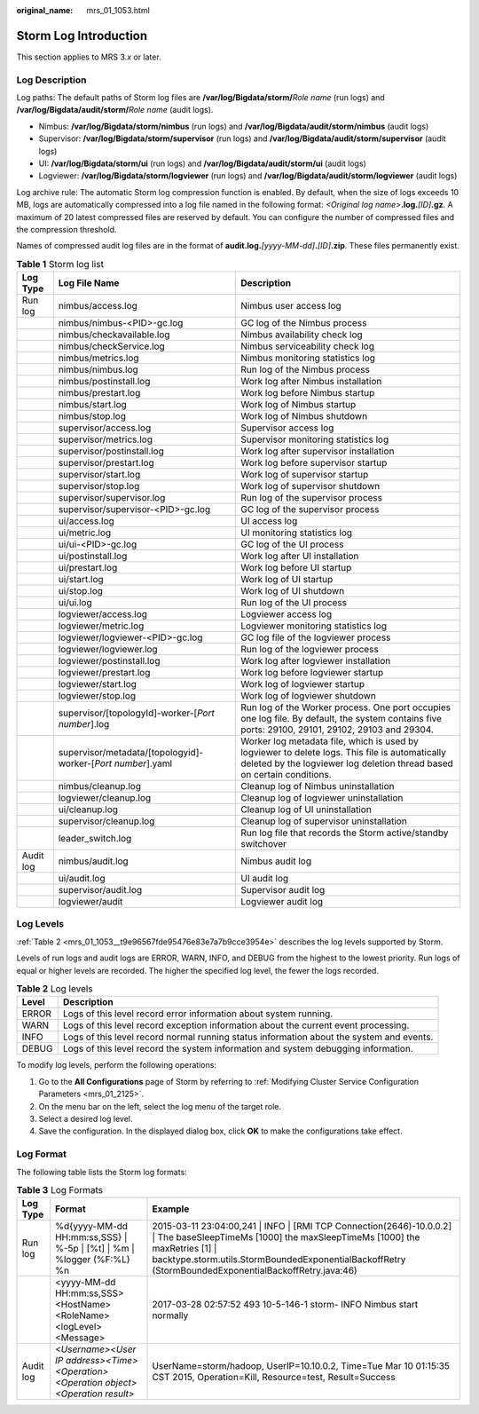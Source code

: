 :original_name: mrs_01_1053.html

.. _mrs_01_1053:

Storm Log Introduction
======================

This section applies to MRS 3.\ *x* or later.

Log Description
---------------

Log paths: The default paths of Storm log files are **/var/log/Bigdata/storm/**\ *Role name* (run logs) and **/var/log/Bigdata/audit/storm/**\ *Role name* (audit logs).

-  Nimbus: **/var/log/Bigdata/storm/nimbus** (run logs) and **/var/log/Bigdata/audit/storm/nimbus** (audit logs)
-  Supervisor: **/var/log/Bigdata/storm/supervisor** (run logs) and **/var/log/Bigdata/audit/storm/supervisor** (audit logs)
-  UI: **/var/log/Bigdata/storm/ui** (run logs) and **/var/log/Bigdata/audit/storm/ui** (audit logs)
-  Logviewer: **/var/log/Bigdata/storm/logviewer** (run logs) and **/var/log/Bigdata/audit/storm/logviewer** (audit logs)

Log archive rule: The automatic Storm log compression function is enabled. By default, when the size of logs exceeds 10 MB, logs are automatically compressed into a log file named in the following format: *<Original log name>*\ **.log.**\ *[ID]*\ **.gz**. A maximum of 20 latest compressed files are reserved by default. You can configure the number of compressed files and the compression threshold.

Names of compressed audit log files are in the format of **audit.log.**\ *[yyyy-MM-dd]*\ **.**\ *[ID]*\ **.zip**. These files permanently exist.

.. table:: **Table 1** Storm log list

   +-----------+--------------------------------------------------------------+---------------------------------------------------------------------------------------------------------------------------------------------------------------------------+
   | Log Type  | Log File Name                                                | Description                                                                                                                                                               |
   +===========+==============================================================+===========================================================================================================================================================================+
   | Run log   | nimbus/access.log                                            | Nimbus user access log                                                                                                                                                    |
   +-----------+--------------------------------------------------------------+---------------------------------------------------------------------------------------------------------------------------------------------------------------------------+
   |           | nimbus/nimbus-<PID>-gc.log                                   | GC log of the Nimbus process                                                                                                                                              |
   +-----------+--------------------------------------------------------------+---------------------------------------------------------------------------------------------------------------------------------------------------------------------------+
   |           | nimbus/checkavailable.log                                    | Nimbus availability check log                                                                                                                                             |
   +-----------+--------------------------------------------------------------+---------------------------------------------------------------------------------------------------------------------------------------------------------------------------+
   |           | nimbus/checkService.log                                      | Nimbus serviceability check log                                                                                                                                           |
   +-----------+--------------------------------------------------------------+---------------------------------------------------------------------------------------------------------------------------------------------------------------------------+
   |           | nimbus/metrics.log                                           | Nimbus monitoring statistics log                                                                                                                                          |
   +-----------+--------------------------------------------------------------+---------------------------------------------------------------------------------------------------------------------------------------------------------------------------+
   |           | nimbus/nimbus.log                                            | Run log of the Nimbus process                                                                                                                                             |
   +-----------+--------------------------------------------------------------+---------------------------------------------------------------------------------------------------------------------------------------------------------------------------+
   |           | nimbus/postinstall.log                                       | Work log after Nimbus installation                                                                                                                                        |
   +-----------+--------------------------------------------------------------+---------------------------------------------------------------------------------------------------------------------------------------------------------------------------+
   |           | nimbus/prestart.log                                          | Work log before Nimbus startup                                                                                                                                            |
   +-----------+--------------------------------------------------------------+---------------------------------------------------------------------------------------------------------------------------------------------------------------------------+
   |           | nimbus/start.log                                             | Work log of Nimbus startup                                                                                                                                                |
   +-----------+--------------------------------------------------------------+---------------------------------------------------------------------------------------------------------------------------------------------------------------------------+
   |           | nimbus/stop.log                                              | Work log of Nimbus shutdown                                                                                                                                               |
   +-----------+--------------------------------------------------------------+---------------------------------------------------------------------------------------------------------------------------------------------------------------------------+
   |           | supervisor/access.log                                        | Supervisor access log                                                                                                                                                     |
   +-----------+--------------------------------------------------------------+---------------------------------------------------------------------------------------------------------------------------------------------------------------------------+
   |           | supervisor/metrics.log                                       | Supervisor monitoring statistics log                                                                                                                                      |
   +-----------+--------------------------------------------------------------+---------------------------------------------------------------------------------------------------------------------------------------------------------------------------+
   |           | supervisor/postinstall.log                                   | Work log after supervisor installation                                                                                                                                    |
   +-----------+--------------------------------------------------------------+---------------------------------------------------------------------------------------------------------------------------------------------------------------------------+
   |           | supervisor/prestart.log                                      | Work log before supervisor startup                                                                                                                                        |
   +-----------+--------------------------------------------------------------+---------------------------------------------------------------------------------------------------------------------------------------------------------------------------+
   |           | supervisor/start.log                                         | Work log of supervisor startup                                                                                                                                            |
   +-----------+--------------------------------------------------------------+---------------------------------------------------------------------------------------------------------------------------------------------------------------------------+
   |           | supervisor/stop.log                                          | Work log of supervisor shutdown                                                                                                                                           |
   +-----------+--------------------------------------------------------------+---------------------------------------------------------------------------------------------------------------------------------------------------------------------------+
   |           | supervisor/supervisor.log                                    | Run log of the supervisor process                                                                                                                                         |
   +-----------+--------------------------------------------------------------+---------------------------------------------------------------------------------------------------------------------------------------------------------------------------+
   |           | supervisor/supervisor-<PID>-gc.log                           | GC log of the supervisor process                                                                                                                                          |
   +-----------+--------------------------------------------------------------+---------------------------------------------------------------------------------------------------------------------------------------------------------------------------+
   |           | ui/access.log                                                | UI access log                                                                                                                                                             |
   +-----------+--------------------------------------------------------------+---------------------------------------------------------------------------------------------------------------------------------------------------------------------------+
   |           | ui/metric.log                                                | UI monitoring statistics log                                                                                                                                              |
   +-----------+--------------------------------------------------------------+---------------------------------------------------------------------------------------------------------------------------------------------------------------------------+
   |           | ui/ui-<PID>-gc.log                                           | GC log of the UI process                                                                                                                                                  |
   +-----------+--------------------------------------------------------------+---------------------------------------------------------------------------------------------------------------------------------------------------------------------------+
   |           | ui/postinstall.log                                           | Work log after UI installation                                                                                                                                            |
   +-----------+--------------------------------------------------------------+---------------------------------------------------------------------------------------------------------------------------------------------------------------------------+
   |           | ui/prestart.log                                              | Work log before UI startup                                                                                                                                                |
   +-----------+--------------------------------------------------------------+---------------------------------------------------------------------------------------------------------------------------------------------------------------------------+
   |           | ui/start.log                                                 | Work log of UI startup                                                                                                                                                    |
   +-----------+--------------------------------------------------------------+---------------------------------------------------------------------------------------------------------------------------------------------------------------------------+
   |           | ui/stop.log                                                  | Work log of UI shutdown                                                                                                                                                   |
   +-----------+--------------------------------------------------------------+---------------------------------------------------------------------------------------------------------------------------------------------------------------------------+
   |           | ui/ui.log                                                    | Run log of the UI process                                                                                                                                                 |
   +-----------+--------------------------------------------------------------+---------------------------------------------------------------------------------------------------------------------------------------------------------------------------+
   |           | logviewer/access.log                                         | Logviewer access log                                                                                                                                                      |
   +-----------+--------------------------------------------------------------+---------------------------------------------------------------------------------------------------------------------------------------------------------------------------+
   |           | logviewer/metric.log                                         | Logviewer monitoring statistics log                                                                                                                                       |
   +-----------+--------------------------------------------------------------+---------------------------------------------------------------------------------------------------------------------------------------------------------------------------+
   |           | logviewer/logviewer-<PID>-gc.log                             | GC log file of the logviewer process                                                                                                                                      |
   +-----------+--------------------------------------------------------------+---------------------------------------------------------------------------------------------------------------------------------------------------------------------------+
   |           | logviewer/logviewer.log                                      | Run log of the logviewer process                                                                                                                                          |
   +-----------+--------------------------------------------------------------+---------------------------------------------------------------------------------------------------------------------------------------------------------------------------+
   |           | logviewer/postinstall.log                                    | Work log after logviewer installation                                                                                                                                     |
   +-----------+--------------------------------------------------------------+---------------------------------------------------------------------------------------------------------------------------------------------------------------------------+
   |           | logviewer/prestart.log                                       | Work log before logviewer startup                                                                                                                                         |
   +-----------+--------------------------------------------------------------+---------------------------------------------------------------------------------------------------------------------------------------------------------------------------+
   |           | logviewer/start.log                                          | Work log of logviewer startup                                                                                                                                             |
   +-----------+--------------------------------------------------------------+---------------------------------------------------------------------------------------------------------------------------------------------------------------------------+
   |           | logviewer/stop.log                                           | Work log of logviewer shutdown                                                                                                                                            |
   +-----------+--------------------------------------------------------------+---------------------------------------------------------------------------------------------------------------------------------------------------------------------------+
   |           | supervisor/[topologyId]-worker-[*Port number*].log           | Run log of the Worker process. One port occupies one log file. By default, the system contains five ports: 29100, 29101, 29102, 29103 and 29304.                          |
   +-----------+--------------------------------------------------------------+---------------------------------------------------------------------------------------------------------------------------------------------------------------------------+
   |           | supervisor/metadata/[topologyid]-worker-[*Port number*].yaml | Worker log metadata file, which is used by logviewer to delete logs. This file is automatically deleted by the logviewer log deletion thread based on certain conditions. |
   +-----------+--------------------------------------------------------------+---------------------------------------------------------------------------------------------------------------------------------------------------------------------------+
   |           | nimbus/cleanup.log                                           | Cleanup log of Nimbus uninstallation                                                                                                                                      |
   +-----------+--------------------------------------------------------------+---------------------------------------------------------------------------------------------------------------------------------------------------------------------------+
   |           | logviewer/cleanup.log                                        | Cleanup log of logviewer uninstallation                                                                                                                                   |
   +-----------+--------------------------------------------------------------+---------------------------------------------------------------------------------------------------------------------------------------------------------------------------+
   |           | ui/cleanup.log                                               | Cleanup log of UI uninstallation                                                                                                                                          |
   +-----------+--------------------------------------------------------------+---------------------------------------------------------------------------------------------------------------------------------------------------------------------------+
   |           | supervisor/cleanup.log                                       | Cleanup log of supervisor uninstallation                                                                                                                                  |
   +-----------+--------------------------------------------------------------+---------------------------------------------------------------------------------------------------------------------------------------------------------------------------+
   |           | leader_switch.log                                            | Run log file that records the Storm active/standby switchover                                                                                                             |
   +-----------+--------------------------------------------------------------+---------------------------------------------------------------------------------------------------------------------------------------------------------------------------+
   | Audit log | nimbus/audit.log                                             | Nimbus audit log                                                                                                                                                          |
   +-----------+--------------------------------------------------------------+---------------------------------------------------------------------------------------------------------------------------------------------------------------------------+
   |           | ui/audit.log                                                 | UI audit log                                                                                                                                                              |
   +-----------+--------------------------------------------------------------+---------------------------------------------------------------------------------------------------------------------------------------------------------------------------+
   |           | supervisor/audit.log                                         | Supervisor audit log                                                                                                                                                      |
   +-----------+--------------------------------------------------------------+---------------------------------------------------------------------------------------------------------------------------------------------------------------------------+
   |           | logviewer/audit                                              | Logviewer audit log                                                                                                                                                       |
   +-----------+--------------------------------------------------------------+---------------------------------------------------------------------------------------------------------------------------------------------------------------------------+

Log Levels
----------

:ref:`Table 2 <mrs_01_1053__t9e96567fde95476e83e7a7b9cce3954e>` describes the log levels supported by Storm.

Levels of run logs and audit logs are ERROR, WARN, INFO, and DEBUG from the highest to the lowest priority. Run logs of equal or higher levels are recorded. The higher the specified log level, the fewer the logs recorded.

.. _mrs_01_1053__t9e96567fde95476e83e7a7b9cce3954e:

.. table:: **Table 2** Log levels

   +-------+------------------------------------------------------------------------------------------+
   | Level | Description                                                                              |
   +=======+==========================================================================================+
   | ERROR | Logs of this level record error information about system running.                        |
   +-------+------------------------------------------------------------------------------------------+
   | WARN  | Logs of this level record exception information about the current event processing.      |
   +-------+------------------------------------------------------------------------------------------+
   | INFO  | Logs of this level record normal running status information about the system and events. |
   +-------+------------------------------------------------------------------------------------------+
   | DEBUG | Logs of this level record the system information and system debugging information.       |
   +-------+------------------------------------------------------------------------------------------+

To modify log levels, perform the following operations:

#. Go to the **All Configurations** page of Storm by referring to :ref:`Modifying Cluster Service Configuration Parameters <mrs_01_2125>`.
#. On the menu bar on the left, select the log menu of the target role.
#. Select a desired log level.
#. Save the configuration. In the displayed dialog box, click **OK** to make the configurations take effect.

Log Format
----------

The following table lists the Storm log formats:

.. table:: **Table 3** Log Formats

   +-----------+------------------------------------------------------------------------------------+-------------------------------------------------------------------------------------------------------------------------------------------------------------------------------------------------------------------------------------------------------------+
   | Log Type  | Format                                                                             | Example                                                                                                                                                                                                                                                     |
   +===========+====================================================================================+=============================================================================================================================================================================================================================================================+
   | Run log   | %d{yyyy-MM-dd HH:mm:ss,SSS} \| %-5p \| [%t] \| %m \| %logger (%F:%L) %n            | 2015-03-11 23:04:00,241 \| INFO \| [RMI TCP Connection(2646)-10.0.0.2] \| The baseSleepTimeMs [1000] the maxSleepTimeMs [1000] the maxRetries [1] \| backtype.storm.utils.StormBoundedExponentialBackoffRetry (StormBoundedExponentialBackoffRetry.java:46) |
   +-----------+------------------------------------------------------------------------------------+-------------------------------------------------------------------------------------------------------------------------------------------------------------------------------------------------------------------------------------------------------------+
   |           | <yyyy-MM-dd HH:mm:ss,SSS><HostName><RoleName><logLevel><Message>                   | 2017-03-28 02:57:52 493 10-5-146-1 storm- INFO Nimbus start normally                                                                                                                                                                                        |
   +-----------+------------------------------------------------------------------------------------+-------------------------------------------------------------------------------------------------------------------------------------------------------------------------------------------------------------------------------------------------------------+
   | Audit log | *<Username><User IP address><Time><Operation><Operation object><Operation result>* | UserName=storm/hadoop, UserIP=10.10.0.2, Time=Tue Mar 10 01:15:35 CST 2015, Operation=Kill, Resource=test, Result=Success                                                                                                                                   |
   +-----------+------------------------------------------------------------------------------------+-------------------------------------------------------------------------------------------------------------------------------------------------------------------------------------------------------------------------------------------------------------+
